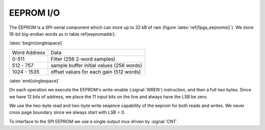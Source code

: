 
EEPROM I/O
-----------


The EEPROM is a SPI-serial component which can store up to 32 kB of
ram (figure :latex:`ref{fpga_eepromio}`). We store 16-bit big-endian
words as in table \ref{eepromaddr}.


:latex:`begin{singlespace}`

=============   =========================================
Word Address	Data 
-------------	-----------------------------------------
0-511 		Filter (256 2-word samples) 
512 - 757 	sample buffer initial values (256 words) 
1024 - 1535	offset values for each gain (512 words) 
=============	=========================================

:latex:`end{singlespace}`

On each operation we execute the EEPROM's write-enable (:signal:`WREN`)
instruction, and then a full two bytes.  Since we have 12 bits of
address, we place the 11 input bits on the line and always have the
LSB be zero.

We use the two-byte read and two-byte write seqence capability of the
eeprom for both reads and writes. We never cross page boundary since
we always start with LSB = 0.

To interface to the SPI EEPROM we use a single output mux driven by
:signal:`CNT`.

.. figure:: EEPROMIO.svg
   :autoconvert:
   :latexwidth: 6in
   :label: fpga_eepromio

   SPI interface control to the EEPROM. 


.. figure:: EEPROMIO.fsm.svg
   :autoconvert:
   :latexwidth: 6in

   FSM for controlling the EEPROM SPI interface. 
